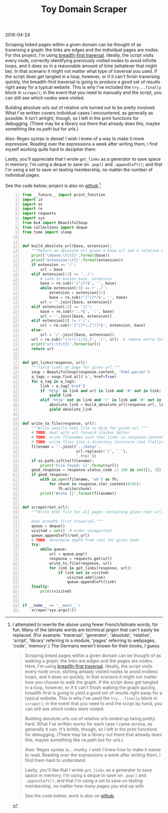 #+OPTIONS: toc:nil
#+HTML_HEAD: <link href="../css/solarized-dark.css" rel="stylesheet" />
#+HTML_LINK_HOME: ../index.html
#+TITLE: Toy Domain Scraper
2016-04-24

Scraping linked pages within a given domain can be thought of as traversing a graph: the links are edges and the individual pages are nodes. For this project, I'm using [[https://en.wikipedia.org/wiki/Breadth-first_search][breadth-first traversal]]. Ideally, the script visits every node, correctly identifying previously visited nodes to avoid infinite loops, and it does so in a reasonable amount of time (whatever that might be). In that scenario it might not matter what type of traversal you used. If the script does get tangled in a loop, however, or if it can't finish traversing quickly, the breadth-first traversal is going to produce a good set of results right away for a typical website. This is why I've included the ~try...finally~ block in ~scrape()~; in the event that you need to manually end the script, you can still see which nodes were visited.

Building absolute urls out of relative urls turned out to be pretty involved. What I've written covers individual cases I encountered, as generally as possible. It isn't airtight, though, so I left in the print functions for debugging. (There may be a library out there that already does this, maybe something like os.path but for urls.)

Also: Regex syntax is dense! I wish I knew of a way to make it more expressive. Reading over the expressions a week after writing them, I find myself working quite hard to decipher them.

Lastly, you'll appreciate that I wrote ~get_links~ as a generator to save space in memory; I'm using a deque to save on ~.pop()~ and ~.appendleft()~; and that I'm using a set to save on testing membership, no matter the number of individual pages.

See the code below; project is also on [[https://github.com/mastokley/toy_domain_scraper][github]].[fn:1]

#+BEGIN_SRC python -n
from __future__ import print_function
import io
import os
import re
import requests
import sys
from bs4 import BeautifulSoup
from collections import deque
from time import sleep


def build_absolute_url(base, extension):
    """Return an absolute url given a base url and a relative url."""
    print('\nbase:\t\t{}'.format(base))
    print('extension:\t{}'.format(extension))
    if extension == '/':
        url = base
    elif extension[:3] == '../':
        # safe to mutate base, extension
        base = re.sub(r'[^/]*$', '', base)
        while extension[:3] == r'../':
            extension = extension[3:]
            base = re.sub(r'[^/]*/$', '', base)
        url = ''.join([base, extension])
    elif extension[:2] == '//':
        base = re.sub(r':.*$', ':', base)
        url = ''.join([base, extension])
    elif extension[0] != r'/':
        url = re.sub(r'[^/]*\.[^/]*$', extension, base)
    else:
        url = '/'.join([base, extension])
    url = re.sub(r'(?<!\:)/{2,}', '/', url)  # remove extra forward slashes
    print('url:\t\t{}'.format(url))
    return url


def get_links(response, url):
    """Yield links on page for given url."""
    soup = BeautifulSoup(response.content, 'html.parser')
    a_tags = soup.find_all('a', href=True)
    for a_tag in a_tags:
        link = a_tag['href']
        if 'http' in link and url in link and '#' not in link:
            yield link
        elif 'http' not in link and '/' in link and '#' not in link:
            absolute_link = build_absolute_url(response.url, link)
            yield absolute_link


def write_to_file(response, url):
    """Write vanilla html file to disk for given url."""
    # TODO: deal with url forward slashes better
    # TODO: write filenames such that links in response.content work
    # TODO: write files into a directory structure (not flatly)
    filename = ''.join(['../data/',
                        url.replace(r'/', '_'),
                        '.html'])
    if os.path.isfile(filename):
        print('File found: {}'.format(url))
    good_response = response.status_code // 100 in set([2, 3])
    if good_response:
        with io.open(filename, 'wb') as fh:
            for chunk in response.iter_content(8192):
                fh.write(chunk)
        print('Wrote {}'.format(filename))


def scrape(root_url):
    """Write html file for all pages containing given root url.

    Uses breadth first traversal."""
    queue = deque()
    visited = set()  # order unimportant
    queue.appendleft(root_url)
    # TODO: determine depth from root for given node
    try:
        while queue:
            url = queue.pop()
            response = requests.get(url)
            write_to_file(response, url)
            for link in get_links(response, url):
                if link not in visited:
                    visited.add(link)
                    queue.appendleft(link)
    finally:
        print(visited)


if __name__ == '__main__':
    scrape(*sys.argv[1])
#+END_SRC

[fn:1] I attempted to rewrite the above using fewer French/latinate words, for fun. Many of the latinate words are technical jargon that can't easily be replaced. (For example: 'traversal', 'generator', 'absolute', 'relative', 'script', 'library' referring to a module, 'pages' referring to webpages, 'code', 'memory'.) The Germans weren't known for their books, I guess.
#+BEGIN_QUOTE
Scraping linked pages within a given domain can be thought of as walking a graph: the links are edges and the pages are nodes. Here, I'm using [[https://en.wikipedia.org/wiki/Breadth-first_search][breadth-first traversal]]. Ideally, the script visits every node once, skirting already visited nodes to avoid endless loops, and it does so quickly. In that scenario it might not matter how you choose to walk the graph. If the script does get tangled in a loop, however, or if it can't finish walking the graph quickly, breadth-first is going to yield a good set of results right away for a typical website. This is why I've used the ~try...finally~ block in ~scrape()~; in the event that you need to end the script by hand, you can still see which nodes were visited.

Building absolute urls out of relative urls ended up being pretty hard. What I've written works for each case I came across, as generally it can. It's brittle, though, so I left in the print functions for debugging. (There may be a library out there that already does this, maybe something like os.path but for urls.)

Also: Regex syntax is... murky. I wish I knew how to make it easier to read. Reading over the expressions a week after writing them, I find them hard to understand.

Lastly, you'll like that I wrote ~get_links~ as a generator to save space in memory; I'm using a deque to save on ~.pop()~ and ~.appendleft()~; and that I'm using a set to save on testing membership, no matter how many pages you end up with.

See the code below; work is also on [[https://github.com/mastokley/toy_domain_scraper][github]].
#+END_QUOTE
